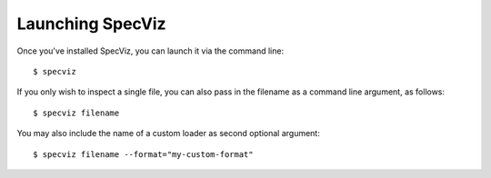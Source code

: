 .. highlight:: console

.. _specviz-launching:

Launching SpecViz
=================

Once you've installed SpecViz, you can launch it via the command line::

    $ specviz


If you only wish to inspect a single file, you can also pass in the filename
as a command line argument, as follows::

    $ specviz filename


You may also include the name of a custom loader as second optional argument::

    $ specviz filename --format="my-custom-format"
